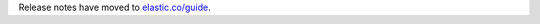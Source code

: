 Release notes have moved to `elastic.co/guide <https://www.elastic.co/guide/en/elasticsearch/client/python-api/current/release-notes.html>`_.
